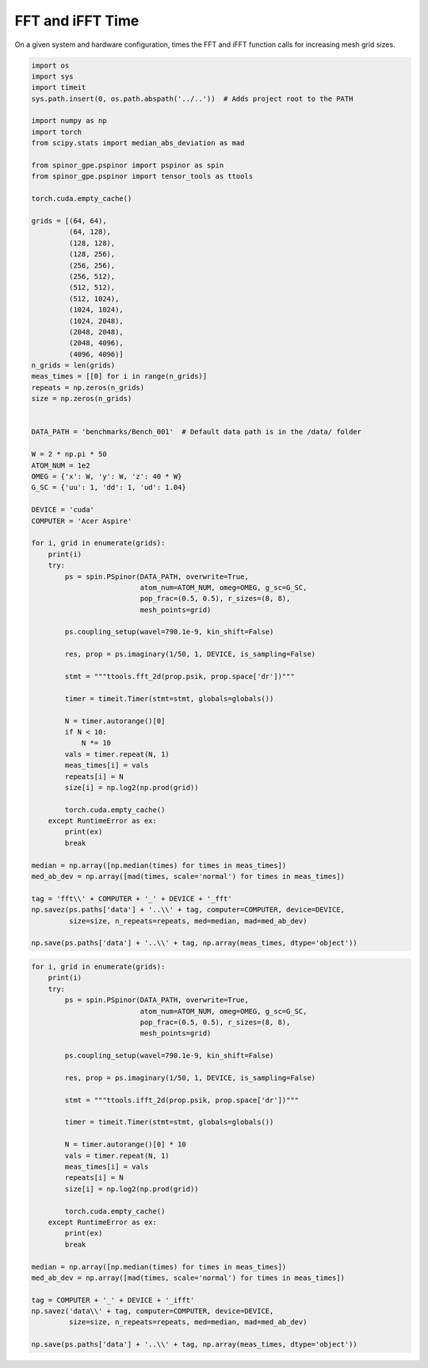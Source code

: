 
.. DO NOT EDIT.
.. THIS FILE WAS AUTOMATICALLY GENERATED BY SPHINX-GALLERY.
.. TO MAKE CHANGES, EDIT THE SOURCE PYTHON FILE:
.. "source\benchmarks\benchmark_fft.py"
.. LINE NUMBERS ARE GIVEN BELOW.

.. only:: html

    .. note::
        :class: sphx-glr-download-link-note

        Click :ref:`here <sphx_glr_download_source_benchmarks_benchmark_fft.py>`
        to download the full example code

.. rst-class:: sphx-glr-example-title

.. _sphx_glr_source_benchmarks_benchmark_fft.py:


FFT and iFFT Time
=================

On a given system and hardware configuration, times the FFT and iFFT function
calls for increasing mesh grid sizes.

.. GENERATED FROM PYTHON SOURCE LINES 9-91

.. code-block:: default

    import os
    import sys
    import timeit
    sys.path.insert(0, os.path.abspath('../..'))  # Adds project root to the PATH

    import numpy as np
    import torch
    from scipy.stats import median_abs_deviation as mad

    from spinor_gpe.pspinor import pspinor as spin
    from spinor_gpe.pspinor import tensor_tools as ttools

    torch.cuda.empty_cache()

    grids = [(64, 64),
             (64, 128),
             (128, 128),
             (128, 256),
             (256, 256),
             (256, 512),
             (512, 512),
             (512, 1024),
             (1024, 1024),
             (1024, 2048),
             (2048, 2048),
             (2048, 4096),
             (4096, 4096)]
    n_grids = len(grids)
    meas_times = [[0] for i in range(n_grids)]
    repeats = np.zeros(n_grids)
    size = np.zeros(n_grids)


    DATA_PATH = 'benchmarks/Bench_001'  # Default data path is in the /data/ folder

    W = 2 * np.pi * 50
    ATOM_NUM = 1e2
    OMEG = {'x': W, 'y': W, 'z': 40 * W}
    G_SC = {'uu': 1, 'dd': 1, 'ud': 1.04}

    DEVICE = 'cuda'
    COMPUTER = 'Acer Aspire'

    for i, grid in enumerate(grids):
        print(i)
        try:
            ps = spin.PSpinor(DATA_PATH, overwrite=True,
                              atom_num=ATOM_NUM, omeg=OMEG, g_sc=G_SC,
                              pop_frac=(0.5, 0.5), r_sizes=(8, 8),
                              mesh_points=grid)

            ps.coupling_setup(wavel=790.1e-9, kin_shift=False)

            res, prop = ps.imaginary(1/50, 1, DEVICE, is_sampling=False)

            stmt = """ttools.fft_2d(prop.psik, prop.space['dr'])"""

            timer = timeit.Timer(stmt=stmt, globals=globals())

            N = timer.autorange()[0]
            if N < 10:
                N *= 10
            vals = timer.repeat(N, 1)
            meas_times[i] = vals
            repeats[i] = N
            size[i] = np.log2(np.prod(grid))

            torch.cuda.empty_cache()
        except RuntimeError as ex:
            print(ex)
            break

    median = np.array([np.median(times) for times in meas_times])
    med_ab_dev = np.array([mad(times, scale='normal') for times in meas_times])

    tag = 'fft\\' + COMPUTER + '_' + DEVICE + '_fft'
    np.savez(ps.paths['data'] + '..\\' + tag, computer=COMPUTER, device=DEVICE,
             size=size, n_repeats=repeats, med=median, mad=med_ab_dev)

    np.save(ps.paths['data'] + '..\\' + tag, np.array(meas_times, dtype='object'))



.. GENERATED FROM PYTHON SOURCE LINES 92-128

.. code-block:: default


    for i, grid in enumerate(grids):
        print(i)
        try:
            ps = spin.PSpinor(DATA_PATH, overwrite=True,
                              atom_num=ATOM_NUM, omeg=OMEG, g_sc=G_SC,
                              pop_frac=(0.5, 0.5), r_sizes=(8, 8),
                              mesh_points=grid)

            ps.coupling_setup(wavel=790.1e-9, kin_shift=False)

            res, prop = ps.imaginary(1/50, 1, DEVICE, is_sampling=False)

            stmt = """ttools.ifft_2d(prop.psik, prop.space['dr'])"""

            timer = timeit.Timer(stmt=stmt, globals=globals())

            N = timer.autorange()[0] * 10
            vals = timer.repeat(N, 1)
            meas_times[i] = vals
            repeats[i] = N
            size[i] = np.log2(np.prod(grid))

            torch.cuda.empty_cache()
        except RuntimeError as ex:
            print(ex)
            break

    median = np.array([np.median(times) for times in meas_times])
    med_ab_dev = np.array([mad(times, scale='normal') for times in meas_times])

    tag = COMPUTER + '_' + DEVICE + '_ifft'
    np.savez('data\\' + tag, computer=COMPUTER, device=DEVICE,
             size=size, n_repeats=repeats, med=median, mad=med_ab_dev)

    np.save(ps.paths['data'] + '..\\' + tag, np.array(meas_times, dtype='object'))


.. rst-class:: sphx-glr-timing

   **Total running time of the script:** ( 0 minutes  0.000 seconds)


.. _sphx_glr_download_source_benchmarks_benchmark_fft.py:


.. only :: html

 .. container:: sphx-glr-footer
    :class: sphx-glr-footer-example



  .. container:: sphx-glr-download sphx-glr-download-python

     :download:`Download Python source code: benchmark_fft.py <benchmark_fft.py>`



  .. container:: sphx-glr-download sphx-glr-download-jupyter

     :download:`Download Jupyter notebook: benchmark_fft.ipynb <benchmark_fft.ipynb>`


.. only:: html

 .. rst-class:: sphx-glr-signature

    `Gallery generated by Sphinx-Gallery <https://sphinx-gallery.github.io>`_
